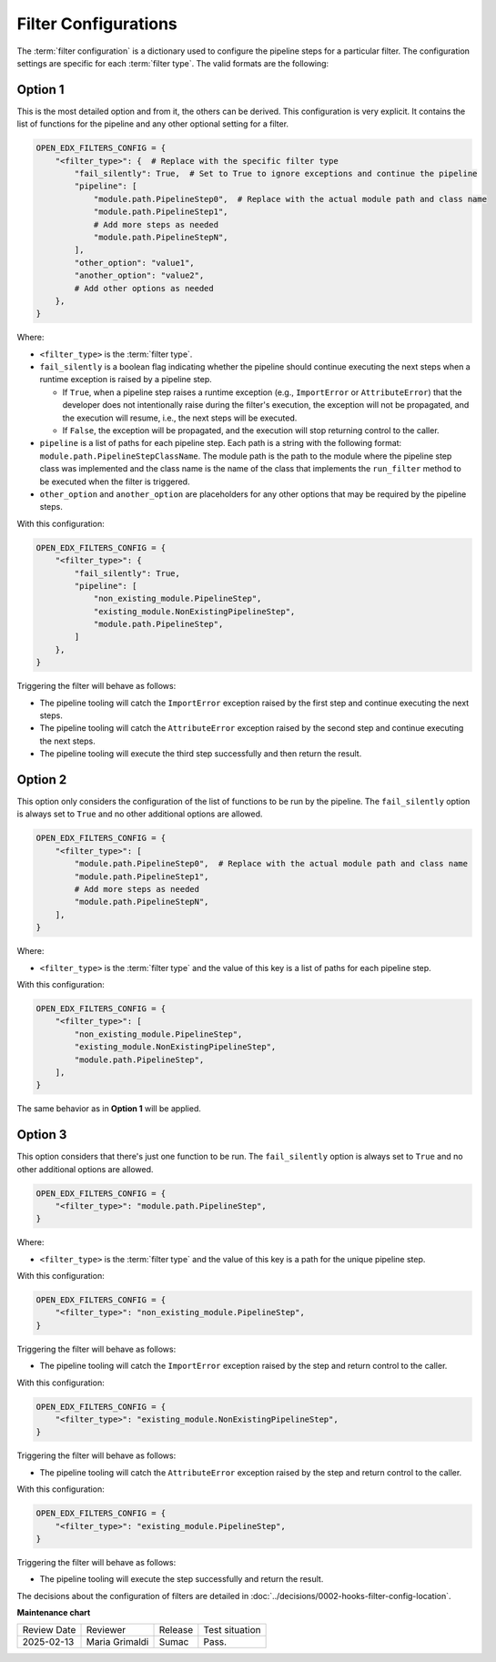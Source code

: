 Filter Configurations
#####################

The :term:`filter configuration` is a dictionary used to configure the pipeline
steps for a particular filter. The configuration settings are specific for each
:term:`filter type`. The valid formats are the following:

Option 1
********

This is the most detailed option and from it, the others can be derived. This
configuration is very explicit. It contains the list of functions for the
pipeline and any other optional setting for a filter.

.. code-block:: python

    OPEN_EDX_FILTERS_CONFIG = {
        "<filter_type>": {  # Replace with the specific filter type
            "fail_silently": True,  # Set to True to ignore exceptions and continue the pipeline
            "pipeline": [
                "module.path.PipelineStep0",  # Replace with the actual module path and class name
                "module.path.PipelineStep1",
                # Add more steps as needed
                "module.path.PipelineStepN",
            ],
            "other_option": "value1",
            "another_option": "value2",
            # Add other options as needed
        },
    }

Where:

- ``<filter_type>`` is the :term:`filter type`.
- ``fail_silently`` is a boolean flag indicating whether the pipeline should
  continue executing the next steps when a runtime exception is raised by a
  pipeline step.

  - If ``True``, when a pipeline step raises a runtime exception (e.g.,
    ``ImportError`` or ``AttributeError``) that the developer does not
    intentionally raise during the filter's execution, the exception will not
    be propagated, and the execution will resume, i.e., the next steps will be
    executed.
  - If ``False``, the exception will be propagated, and the execution will stop
    returning control to the caller.

- ``pipeline`` is a list of paths for each pipeline step. Each path is a string
  with the following format: ``module.path.PipelineStepClassName``. The module
  path is the path to the module where the pipeline step class was implemented
  and the class name is the name of the class that implements the
  ``run_filter`` method to be executed when the filter is triggered.
- ``other_option`` and ``another_option`` are placeholders for any other
  options that may be required by the pipeline steps.

With this configuration:

.. code-block:: python

    OPEN_EDX_FILTERS_CONFIG = {
        "<filter_type>": {
            "fail_silently": True,
            "pipeline": [
                "non_existing_module.PipelineStep",
                "existing_module.NonExistingPipelineStep",
                "module.path.PipelineStep",
            ]
        },
    }

Triggering the filter will behave as follows:

- The pipeline tooling will catch the ``ImportError`` exception raised by the
  first step and continue executing the next steps.
- The pipeline tooling will catch the ``AttributeError`` exception raised by
  the second step and continue executing the next steps.
- The pipeline tooling will execute the third step successfully and then return
  the result.


Option 2
********

This option only considers the configuration of the list of functions to be run
by the pipeline. The ``fail_silently`` option is always set to ``True`` and no
other additional options are allowed.

.. code-block:: python

    OPEN_EDX_FILTERS_CONFIG = {
        "<filter_type>": [
            "module.path.PipelineStep0",  # Replace with the actual module path and class name
            "module.path.PipelineStep1",
            # Add more steps as needed
            "module.path.PipelineStepN",
        ],
    }

Where:

- ``<filter_type>`` is the :term:`filter type` and the value of this key is a
  list of paths for each pipeline step.

With this configuration:

.. code-block:: python

    OPEN_EDX_FILTERS_CONFIG = {
        "<filter_type>": [
            "non_existing_module.PipelineStep",
            "existing_module.NonExistingPipelineStep",
            "module.path.PipelineStep",
        ],
    }

The same behavior as in **Option 1** will be applied.

Option 3
********

This option considers that there's just one function to be run. The
``fail_silently`` option is always set to ``True`` and no other additional
options are allowed.

.. code-block:: python

    OPEN_EDX_FILTERS_CONFIG = {
        "<filter_type>": "module.path.PipelineStep",
    }

Where:

- ``<filter_type>`` is the :term:`filter type` and the value of this key is a
  path for the unique pipeline step.

With this configuration:

.. code-block:: python

    OPEN_EDX_FILTERS_CONFIG = {
        "<filter_type>": "non_existing_module.PipelineStep",
    }

Triggering the filter will behave as follows:

- The pipeline tooling will catch the ``ImportError`` exception raised by the
  step and return control to the caller.

With this configuration:

.. code-block:: python

    OPEN_EDX_FILTERS_CONFIG = {
        "<filter_type>": "existing_module.NonExistingPipelineStep",
    }

Triggering the filter will behave as follows:

- The pipeline tooling will catch the ``AttributeError`` exception raised by
  the step and return control to the caller.

With this configuration:

.. code-block:: python

    OPEN_EDX_FILTERS_CONFIG = {
        "<filter_type>": "existing_module.PipelineStep",
    }

Triggering the filter will behave as follows:

- The pipeline tooling will execute the step successfully and return the result.

The decisions about the configuration of filters are detailed in
:doc:`../decisions/0002-hooks-filter-config-location`.

**Maintenance chart**

+--------------+-------------------------------+----------------+--------------------------------+
| Review Date  | Reviewer                      |   Release      |Test situation                  |
+--------------+-------------------------------+----------------+--------------------------------+
|2025-02-13    | Maria Grimaldi                |  Sumac         |Pass.                           |
+--------------+-------------------------------+----------------+--------------------------------+
